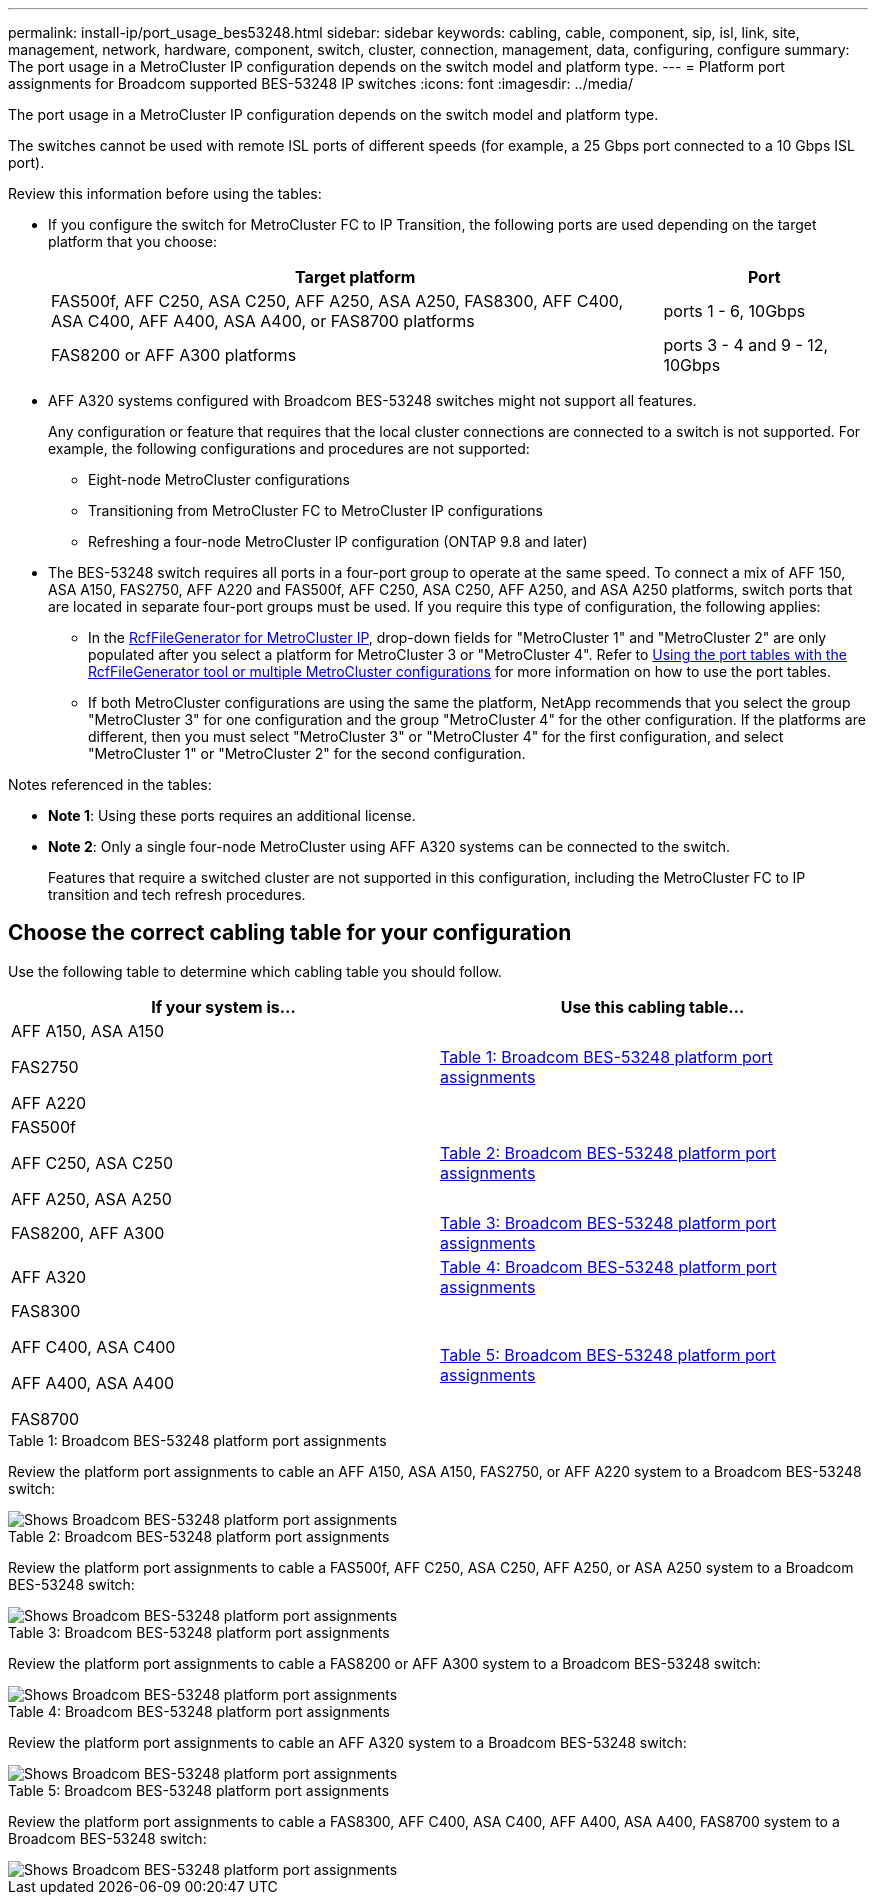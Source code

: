 ---
permalink: install-ip/port_usage_bes53248.html
sidebar: sidebar
keywords: cabling, cable, component, sip, isl, link, site, management, network, hardware, component, switch, cluster, connection, management, data, configuring, configure
summary: The port usage in a MetroCluster IP configuration depends on the switch model and platform type.
---
= Platform port assignments for Broadcom supported BES-53248 IP switches
:icons: font
:imagesdir: ../media/

[.lead]
The port usage in a MetroCluster IP configuration depends on the switch model and platform type.

The switches cannot be used with remote ISL ports of different speeds (for example, a 25 Gbps port connected to a 10 Gbps ISL port).
//1386105 2021.11.23

.Review this information before using the tables: 

* If you configure the switch for MetroCluster FC to IP Transition, the following ports are used depending on the target platform that you choose:
+
[cols=2*,options="header",cols="75,25"]
|===
| Target platform
| Port
| FAS500f, AFF C250, ASA C250, AFF A250, ASA A250, FAS8300, AFF C400, ASA C400, AFF A400, ASA A400, or FAS8700 platforms | ports 1 - 6, 10Gbps
| FAS8200 or AFF A300 platforms| ports 3 - 4 and 9 - 12, 10Gbps
|===

* AFF A320 systems configured with Broadcom BES-53248 switches might not support all features.
+
Any configuration or feature that requires that the local cluster connections are connected to a switch is not supported. For example, the following configurations and procedures are not supported:

 ** Eight-node MetroCluster configurations
 ** Transitioning from MetroCluster FC to MetroCluster IP configurations
 ** Refreshing a four-node MetroCluster IP configuration (ONTAP 9.8 and later)

* The BES-53248 switch requires all ports in a four-port group to operate at the same speed. To connect a mix of AFF 150, ASA A150, FAS2750, AFF A220 and FAS500f, AFF C250, ASA C250, AFF A250, and ASA A250 platforms, switch ports that are located in separate four-port groups must be used. If you require this type of configuration, the following applies:
**  In the https://mysupport.netapp.com/site/tools/tool-eula/rcffilegenerator[RcfFileGenerator for MetroCluster IP], drop-down fields for "MetroCluster 1" and "MetroCluster 2" are only populated after you select a platform for MetroCluster 3 or "MetroCluster 4".  Refer to link:../install-ip/using_rcf_generator.html[Using the port tables with the RcfFileGenerator tool or multiple MetroCluster configurations] for more information on how to use the port tables.
** If both MetroCluster configurations are using the same the platform, NetApp recommends that you select the group "MetroCluster 3" for one configuration and the group "MetroCluster 4" for the other configuration. If the platforms are different, then you must select "MetroCluster 3" or "MetroCluster 4" for the first configuration, and select "MetroCluster 1" or "MetroCluster 2" for the second configuration.

.Notes referenced in the tables:

* *Note 1*: Using these ports requires an additional license.

* *Note 2*: Only a single four-node MetroCluster using AFF A320 systems can be connected to the switch.
+
Features that require a switched cluster are not supported in this configuration, including the MetroCluster FC to IP transition and tech refresh procedures.


== Choose the correct cabling table for your configuration

Use the following table to determine which cabling table you should follow. 

[cols=2*,options="header"]
|===
| If your system is...
| Use this cabling table...
a|
AFF A150, ASA A150

FAS2750 

AFF A220 | <<table_1_bes_53248,Table 1: Broadcom BES-53248 platform port assignments>>
|
FAS500f 

AFF C250, ASA C250

AFF A250, ASA A250 | <<table_2_bes_53248,Table 2: Broadcom BES-53248 platform port assignments>>
| FAS8200, AFF A300 | <<table_3_bes_53248,Table 3: Broadcom BES-53248 platform port assignments>>

|AFF A320 | <<table_4_bes_53248,Table 4: Broadcom BES-53248 platform port assignments>>
| FAS8300

AFF C400, ASA C400

AFF A400, ASA A400 

FAS8700| <<table_5_bes_53248,Table 5: Broadcom BES-53248 platform port assignments>>

|===

[[table_1_bes_53248]]
.Table 1: Broadcom BES-53248 platform port assignments

Review the platform port assignments to cable an AFF A150, ASA A150, FAS2750, or AFF A220 system to a Broadcom BES-53248 switch: 

image::../media/mcc_ip_cabling_a_aff_asa_a150_a220_fas2750_to_a_broadcom_bes_53248_switch.png[Shows Broadcom BES-53248 platform port assignments]

[[table_2_bes_53248]]
.Table 2: Broadcom BES-53248 platform port assignments

Review the platform port assignments to cable a FAS500f, AFF C250, ASA C250, AFF A250, or ASA A250 system to a Broadcom BES-53248 switch:

image::../media/mcc_ip_cabling_a_aff_asa_c250_a250_fas500f_to_a_broadcom_bes_53248_switch.png[Shows Broadcom BES-53248 platform port assignments]

[[table_3_bes_53248]]
.Table 3: Broadcom BES-53248 platform port assignments

Review the platform port assignments to cable a FAS8200 or AFF A300 system to a Broadcom BES-53248 switch:

image::../media/mcc_ip_cabling_a_aff_a300_or_fas8200_to_a_broadcom_bes_53248_switch.png[Shows Broadcom BES-53248 platform port assignments]

[[table_4_bes_53248]]
.Table 4: Broadcom BES-53248 platform port assignments

Review the platform port assignments to cable an AFF A320 system to a Broadcom BES-53248 switch:

image::../media/mcc_ip_cabling_a_aff_a320_to_a_broadcom_bes_53248_switch.png[Shows Broadcom BES-53248 platform port assignments]

[[table_5_bes_53248]]
.Table 5: Broadcom BES-53248 platform port assignments				

Review the platform port assignments to cable a FAS8300, AFF C400, ASA C400, AFF A400, ASA A400, FAS8700 system to a Broadcom BES-53248 switch:

image::../media/mcc_ip_cabling_a_fas8300_a400_c400_or_fas8700_to_a_broadcom_bes_53248_switch.png[Shows Broadcom BES-53248 platform port assignments]

// 2024 Jun 07, ONTAPDOC-1734
// 2023-MAR-3, BURT 1533595, BURT 1533593

